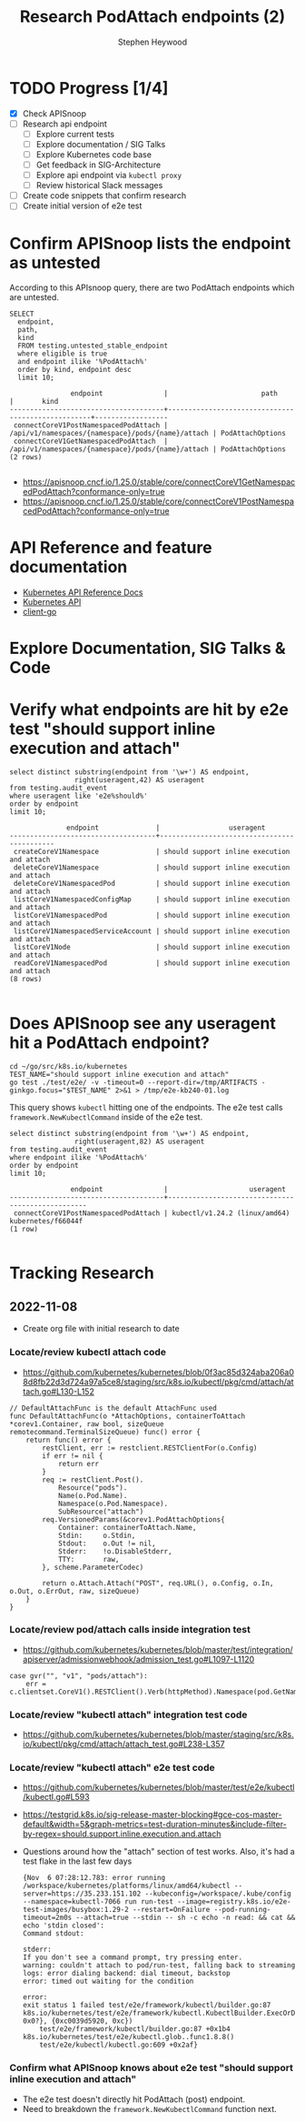 # -*- ii: apisnoop; -*-
#+TITLE: Research PodAttach endpoints (2)
#+AUTHOR: Stephen Heywood
#+TODO: TODO(t) NEXT(n) IN-PROGRESS(i) BLOCKED(b) | DONE(d)
#+OPTIONS: toc:nil tags:nil todo:nil
#+EXPORT_SELECT_TAGS: export
#+PROPERTY: header-args:sql-mode :product postgres


* TODO Progress [1/4] :export:
- [X] Check APISnoop
- [ ] Research api endpoint
  - [ ] Explore current tests
  - [ ] Explore documentation / SIG Talks
  - [ ] Explore Kubernetes code base
  - [ ] Get feedback in SIG-Architecture
  - [ ] Explore api endpoint via =kubectl proxy=
  - [ ] Review historical Slack messages
- [ ] Create code snippets that confirm research
- [ ] Create initial version of e2e test

* Confirm APISnoop lists the endpoint as untested                    :export:

According to this APIsnoop query, there are two PodAttach endpoints which are untested.

  #+NAME: untested_stable_core_endpoints
  #+begin_src sql-mode :eval never-export :exports both :session none
    SELECT
      endpoint,
      path,
      kind
      FROM testing.untested_stable_endpoint
      where eligible is true
      and endpoint ilike '%PodAttach%'
      order by kind, endpoint desc
      limit 10;
  #+end_src

  #+RESULTS: untested_stable_core_endpoints
  #+begin_SRC example
                 endpoint               |                       path                        |       kind
  --------------------------------------+---------------------------------------------------+------------------
   connectCoreV1PostNamespacedPodAttach | /api/v1/namespaces/{namespace}/pods/{name}/attach | PodAttachOptions
   connectCoreV1GetNamespacedPodAttach  | /api/v1/namespaces/{namespace}/pods/{name}/attach | PodAttachOptions
  (2 rows)

  #+end_SRC

- https://apisnoop.cncf.io/1.25.0/stable/core/connectCoreV1GetNamespacedPodAttach?conformance-only=true
- https://apisnoop.cncf.io/1.25.0/stable/core/connectCoreV1PostNamespacedPodAttach?conformance-only=true

* API Reference and feature documentation :export:

- [[https://kubernetes.io/docs/reference/kubernetes-api/][Kubernetes API Reference Docs]]
- [[https://kubernetes.io/docs/reference/kubernetes-api/][Kubernetes API]]
- [[https://github.com/kubernetes/client-go/blob/master/kubernetes/typed/core/v1/][client-go]]

* Explore Documentation, SIG Talks & Code :export:
* Verify what endpoints are hit by e2e test "should support inline execution and attach" :export:

#+begin_src sql-mode :eval never-export :exports both :session none
select distinct substring(endpoint from '\w+') AS endpoint,
                right(useragent,42) AS useragent
from testing.audit_event
where useragent like 'e2e%should%'
order by endpoint
limit 10;
#+end_src

#+RESULTS:
#+begin_SRC example
              endpoint              |                 useragent
------------------------------------+--------------------------------------------
 createCoreV1Namespace              | should support inline execution and attach
 deleteCoreV1Namespace              | should support inline execution and attach
 deleteCoreV1NamespacedPod          | should support inline execution and attach
 listCoreV1NamespacedConfigMap      | should support inline execution and attach
 listCoreV1NamespacedPod            | should support inline execution and attach
 listCoreV1NamespacedServiceAccount | should support inline execution and attach
 listCoreV1Node                     | should support inline execution and attach
 readCoreV1NamespacedPod            | should support inline execution and attach
(8 rows)

#+end_SRC

* Does APISnoop see any useragent hit a PodAttach endpoint? :export:

#+begin_src 
cd ~/go/src/k8s.io/kubernetes
TEST_NAME="should support inline execution and attach"
go test ./test/e2e/ -v -timeout=0 --report-dir=/tmp/ARTIFACTS -ginkgo.focus="$TEST_NAME" 2>&1 > /tmp/e2e-kb240-01.log
#+end_src

This query shows =kubectl= hitting one of the endpoints.
The e2e test calls =framework.NewKubectlCommand= inside of the e2e test.

#+begin_src sql-mode :eval never-export :exports both :session none
select distinct substring(endpoint from '\w+') AS endpoint,
                right(useragent,82) AS useragent
from testing.audit_event
where endpoint ilike '%PodAttach%'
order by endpoint
limit 10;
#+end_src

#+RESULTS:
#+begin_SRC example
               endpoint               |                    useragent
--------------------------------------+--------------------------------------------------
 connectCoreV1PostNamespacedPodAttach | kubectl/v1.24.2 (linux/amd64) kubernetes/f66044f
(1 row)

#+end_SRC

* Tracking Research :export:
** 2022-11-08

- Create org file with initial research to date

*** Locate/review kubectl attach code

- https://github.com/kubernetes/kubernetes/blob/0f3ac85d324aba206a08d8fb22d3d724a97a5ce8/staging/src/k8s.io/kubectl/pkg/cmd/attach/attach.go#L130-L152

#+begin_src
// DefaultAttachFunc is the default AttachFunc used
func DefaultAttachFunc(o *AttachOptions, containerToAttach *corev1.Container, raw bool, sizeQueue remotecommand.TerminalSizeQueue) func() error {
	return func() error {
		restClient, err := restclient.RESTClientFor(o.Config)
		if err != nil {
			return err
		}
		req := restClient.Post().
			Resource("pods").
			Name(o.Pod.Name).
			Namespace(o.Pod.Namespace).
			SubResource("attach")
		req.VersionedParams(&corev1.PodAttachOptions{
			Container: containerToAttach.Name,
			Stdin:     o.Stdin,
			Stdout:    o.Out != nil,
			Stderr:    !o.DisableStderr,
			TTY:       raw,
		}, scheme.ParameterCodec)

		return o.Attach.Attach("POST", req.URL(), o.Config, o.In, o.Out, o.ErrOut, raw, sizeQueue)
	}
}
#+end_src

*** Locate/review pod/attach calls inside integration test

- https://github.com/kubernetes/kubernetes/blob/master/test/integration/apiserver/admissionwebhook/admission_test.go#L1097-L1120

#+begin_src
case gvr("", "v1", "pods/attach"):
	err = c.clientset.CoreV1().RESTClient().Verb(httpMethod).Namespace(pod.GetNamespace()).Resource("pods").Name(pod.GetName()).SubResource("attach").Do(context.TODO()).Error()
#+end_src

*** Locate/review "kubectl attach" integration test code

- https://github.com/kubernetes/kubernetes/blob/master/staging/src/k8s.io/kubectl/pkg/cmd/attach/attach_test.go#L238-L357

*** Locate/review "kubectl attach" e2e test code

- https://github.com/kubernetes/kubernetes/blob/master/test/e2e/kubectl/kubectl.go#L593
- https://testgrid.k8s.io/sig-release-master-blocking#gce-cos-master-default&width=5&graph-metrics=test-duration-minutes&include-filter-by-regex=should.support.inline.execution.and.attach
- Questions around how the "attach" section of test works. Also, it's had a test flake in the last few days

  #+begin_src
{Nov  6 07:28:12.783: error running /workspace/kubernetes/platforms/linux/amd64/kubectl --server=https://35.233.151.102 --kubeconfig=/workspace/.kube/config --namespace=kubectl-7066 run run-test --image=registry.k8s.io/e2e-test-images/busybox:1.29-2 --restart=OnFailure --pod-running-timeout=2m0s --attach=true --stdin -- sh -c echo -n read: && cat && echo 'stdin closed':
Command stdout:

stderr:
If you don't see a command prompt, try pressing enter.
warning: couldn't attach to pod/run-test, falling back to streaming logs: error dialing backend: dial timeout, backstop
error: timed out waiting for the condition

error:
exit status 1 failed test/e2e/framework/kubectl/builder.go:87
k8s.io/kubernetes/test/e2e/framework/kubectl.KubectlBuilder.ExecOrDie({0xc001f85080?, 0x0?}, {0xc0039d5920, 0xc})
	test/e2e/framework/kubectl/builder.go:87 +0x1b4
k8s.io/kubernetes/test/e2e/kubectl.glob..func1.8.8()
	test/e2e/kubectl/kubectl.go:609 +0x2af}
  #+end_src

*** Confirm what APISnoop knows about e2e test "should support inline execution and attach"

- The e2e test doesn't directly hit PodAttach (post) endpoint.
- Need to breakdown the =framework.NewKubectlCommand= function next.

